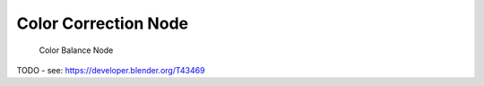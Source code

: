 
*********************
Color Correction Node
*********************

.. figure:: /images/compositing_nodes_colorbalance.png

   Color Balance Node

TODO - see: https://developer.blender.org/T43469
